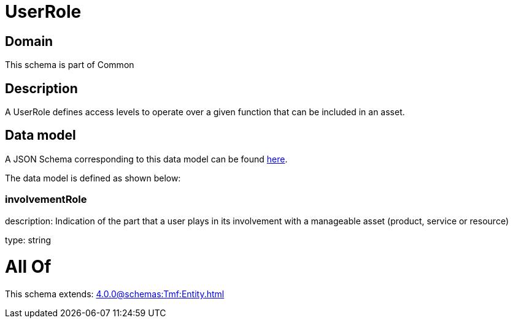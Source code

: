 = UserRole

[#domain]
== Domain

This schema is part of Common

[#description]
== Description

A UserRole defines access levels to operate over a given function that can be included in an asset.


[#data_model]
== Data model

A JSON Schema corresponding to this data model can be found https://tmforum.org[here].

The data model is defined as shown below:


=== involvementRole
description: Indication of the part that a user plays in its involvement with a manageable asset (product, service or resource)

type: string


= All Of 
This schema extends: xref:4.0.0@schemas:Tmf:Entity.adoc[]

